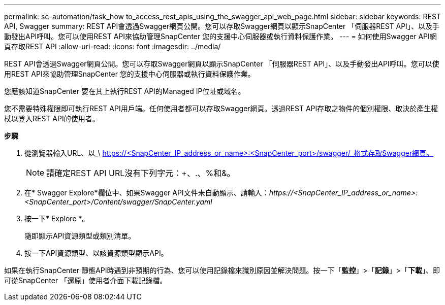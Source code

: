 ---
permalink: sc-automation/task_how to_access_rest_apis_using_the_swagger_api_web_page.html 
sidebar: sidebar 
keywords: REST API, Swagger 
summary: REST API會透過Swagger網頁公開。您可以存取Swagger網頁以顯示SnapCenter 「伺服器REST API」、以及手動發出API呼叫。您可以使用REST API來協助管理SnapCenter 您的支援中心伺服器或執行資料保護作業。 
---
= 如何使用Swagger API網頁存取REST API
:allow-uri-read: 
:icons: font
:imagesdir: ../media/


[role="lead"]
REST API會透過Swagger網頁公開。您可以存取Swagger網頁以顯示SnapCenter 「伺服器REST API」、以及手動發出API呼叫。您可以使用REST API來協助管理SnapCenter 您的支援中心伺服器或執行資料保護作業。

您應該知道SnapCenter 要在其上執行REST API的Managed IP位址或域名。

您不需要特殊權限即可執行REST API用戶端。任何使用者都可以存取Swagger網頁。透過REST API存取之物件的個別權限、取決於產生權杖以登入REST API的使用者。

*步驟*

. 從瀏覽器輸入URL、以_\ https://<SnapCenter_IP_address_or_name>:<SnapCenter_port>/swagger/_格式存取Swagger網頁。
+

NOTE: 請確定REST API URL沒有下列字元：+、.、%和&。

. 在* Swagger Explore*欄位中、如果Swagger API文件未自動顯示、請輸入：_\https://<SnapCenter_IP_address_or_name>:<SnapCenter_port>/Content/swagger/SnapCenter.yaml_
. 按一下* Explore *。
+
隨即顯示API資源類型或類別清單。

. 按一下API資源類型、以該資源類型顯示API。


如果在執行SnapCenter 靜態API時遇到非預期的行為、您可以使用記錄檔來識別原因並解決問題。按一下「*監控*」>「*記錄*」>「*下載*」、即可從SnapCenter 「還原」使用者介面下載記錄檔。
